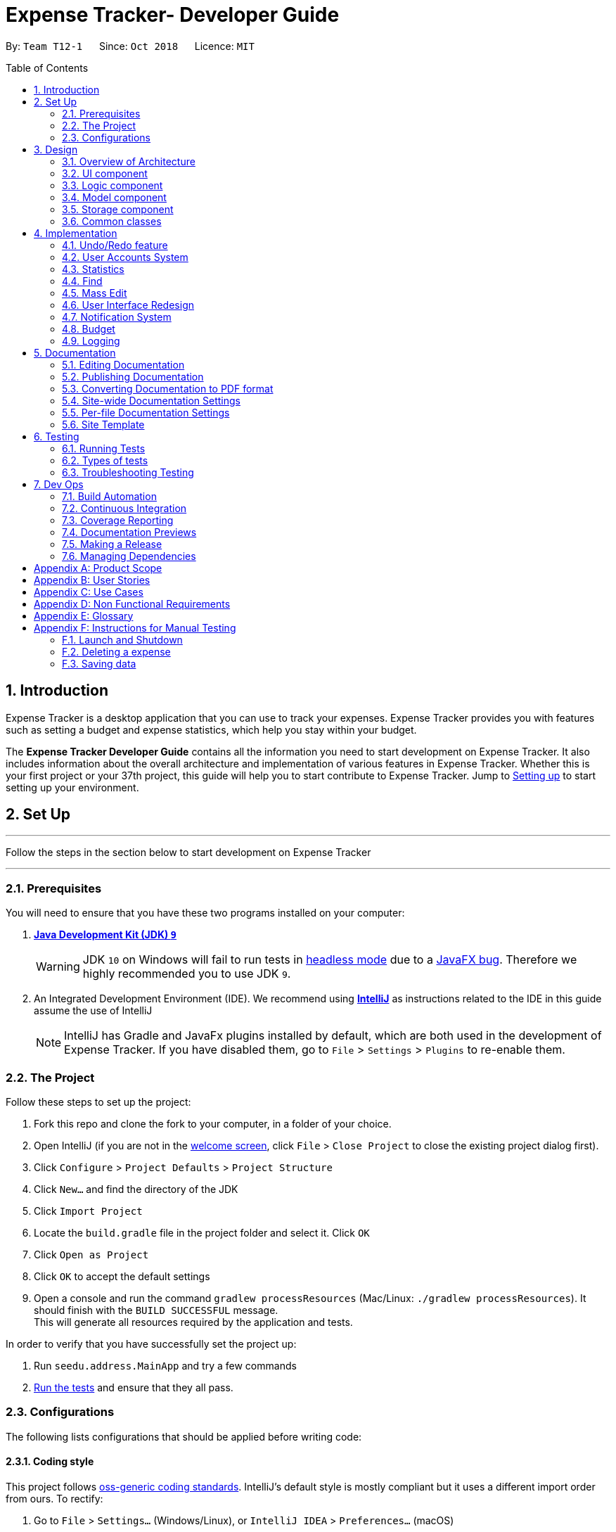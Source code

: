 = Expense Tracker- Developer Guide
:site-section: DeveloperGuide
:toc:
:toc-title: Table of Contents
:toc-placement: preamble
:sectnums:
:imagesDir: images
:stylesDir: stylesheets
:xrefstyle: full
:experimental:
ifdef::env-github[]
:tips-caption: :bulb:
:note-caption: :information_source:
:warning-caption: :warning:
endif::[]
:repoURL: https://github.com/CS2103-AY1819S1-T12-1/main/tree/master

By: `Team T12-1`      Since: `Oct 2018`      Licence: `MIT`

== Introduction

Expense Tracker is a desktop application that you can use to track your expenses. Expense Tracker provides you
with features such as setting a budget and expense statistics, which help you stay within your budget.

The *Expense Tracker Developer Guide* contains all the information you need to start development on Expense Tracker. It
also includes information about the overall architecture and implementation of various features in Expense Tracker.
Whether this is your first project or your 37th project, this guide will help you to start contribute to Expense Tracker.
Jump to <<Setting up, Setting up>> to start setting up your environment.

== Set Up

'''
Follow the steps in the section below to start development on Expense Tracker

'''

=== Prerequisites

You will need to ensure that you have these two programs installed on your computer:

. *https://www.oracle.com/technetwork/java/javase/downloads/java-archive-javase9-3934878.html[Java Development Kit (JDK) `9`]*

+
[WARNING]
JDK `10` on Windows will fail to run tests in <<UsingGradle#Running-Tests, headless mode>> due to a https://github.com/javafxports/openjdk-jfx/issues/66[JavaFX bug].
Therefore we highly recommended you to use JDK `9`.

. An Integrated Development Environment (IDE). We recommend using https://www.jetbrains.com/idea/[*IntelliJ*] as
instructions related to the IDE in this guide assume the use of IntelliJ
+
[NOTE]
IntelliJ has Gradle and JavaFx plugins installed by default, which are both used in the development of Expense Tracker.
If you have disabled them, go to `File` > `Settings` > `Plugins` to re-enable them. +


=== The Project
Follow these steps to set up the project:

. Fork this repo and clone the fork to your computer, in a folder of your choice.
. Open IntelliJ (if you are not in the https://i.stack.imgur.com/cQnLl.png[welcome screen], click `File` > `Close
Project` to close the existing project dialog first).

. Click `Configure` > `Project Defaults` > `Project Structure`
. Click `New...` and find the directory of the JDK
. Click `Import Project`
. Locate the `build.gradle` file in the project folder and select it. Click `OK`
. Click `Open as Project`
. Click `OK` to accept the default settings
. Open a console and run the command `gradlew processResources` (Mac/Linux: `./gradlew processResources`). It should finish with the `BUILD SUCCESSFUL` message. +
This will generate all resources required by the application and tests.

In order to verify that you have successfully set the project up:

. Run `seedu.address.MainApp` and try a few commands
. <<Testing,Run the tests>> and ensure that they all pass.

=== Configurations

The following lists configurations that should be applied before writing code:

==== Coding style

This project follows https://github.com/oss-generic/process/blob/master/docs/CodingStandards.adoc[oss-generic coding
standards]. IntelliJ's default style is mostly compliant but it uses a different import order from ours. To rectify:

. Go to `File` > `Settings...` (Windows/Linux), or `IntelliJ IDEA` > `Preferences...` (macOS)
. Select `Editor` > `Code Style` > `Java`
. Click on the `Imports` tab to set the order

* For `Class count to use import with '\*'` and `Names count to use static import with '*'`: Set to `999` to prevent IntelliJ from contracting the import statements
* For `Import Layout`: The order is `import static all other imports`, `import java.\*`, `import javax.*`, `import org.\*`, `import com.*`, `import all other imports`. Add a `<blank line>` between each `import`

Optionally, you can follow the instructions in the <<UsingCheckstyle#, UsingCheckstyle.adoc>> document to configure Intellij to check style-compliance as you write code.

==== Documentation

If you plan to develop this fork as a separate product (instead of contributing to Expense Tracker), you should do the following:

. Configure the <<Docs-SiteWideDocSettings, site-wide documentation settings>> in link:{repoURL}/build.gradle[`build.gradle`], such as the `site-name`, to suit your own project.

. Replace the URL in the attribute `repoURL` in link:{repoURL}/docs/DeveloperGuide.adoc[`DeveloperGuide.adoc`] and link:{repoURL}/docs/UserGuide.adoc[`UserGuide.adoc`] with the URL of your fork.

[NOTE]
See <<Implementation-Configuration>> for more configurations to set if you wish to develop this fork as a separate product

[TIP]
In the Developer Guide, many diagrams are used to illustrate various components of Expense tracker. These are created using `.pptx`
files used which can be found in the link:{repoURL}/docs/diagrams/[diagrams] folder. To update a diagram, modify the diagram
in the relevant pptx file, select the all objects of the diagram, right click and choose `Save as picture`. You can then
save the image in the link:{repoURL}/docs/images/[images] folder, and use them in the Developer Guide.

==== Continuous Integration

Set up Travis to perform Continuous Integration (CI) for your fork. See <<UsingTravis#, UsingTravis.adoc>> to learn how to set it up.

After setting up Travis, you can optionally set up coverage reporting for your team's fork (see <<UsingCoveralls#,
UsingCoveralls.adoc>>).

[NOTE]
Coverage reporting could be useful for a team repository that hosts the final version but it is not that useful for your personal fork.

Optionally, you can set up AppVeyor as a second CI (see <<UsingAppVeyor#, UsingAppVeyor.adoc>>).

[NOTE]
Having both Travis and AppVeyor ensures your App works on both Unix-based platforms and Windows-based platforms (Travis is Unix-based and AppVeyor is Windows-based)


'''
Now you're all set to start coding! If you want to get a sense of the overall design, take some time to read up on the
<<Design-Architecture, design>> of the application.

'''

== Design

[[Design-Architecture]]
=== Overview of Architecture

.Architecture Diagram
image::Architecture.png[width="600"]

The *_Architecture Diagram_* given above explains the high-level design of Expense Tracker. Given below is a
quick overview for each component

`Main` has only one class called link:{repoURL}/src/main/java/seedu/address/MainApp.java[`MainApp`]. It is responsible for:

* Initialising the components in the correct sequence and connecting them up with each other when the app is launched.
* Shutting down the components and invoking cleanup methods where necessary when the app is shut down.

<<Design-Commons,*`Commons`*>> represents a collection of classes used by multiple other components. Two of those classes play important roles at the architecture level.

* `EventsCenter` : This class (written using https://github.com/google/guava/wiki/EventBusExplained[Google's Event Bus library]) is used by components to communicate with other components using events.
See <<Event-driven, Event-Driven Design>> from more details.
* `LogsCenter` : This class is used by many components to write log messages to Expense Tracker's log file.

`Logic` is the command executor. It defines its API in the `Logic.java` interface and exposes its functionality using the `LogicManager.java` class.
Read <<Design-Logic,*`Logic`*>> for more details.

`UI` is responsible for the UI of the App. It defines its API in the `Ui.java` interface and exposes its functionality using the `UiManager.java` class.
Read <<Design-Ui,*`UI`*>> for more details.

`Model` holds the data of the App in-memory. It defines its API in the `Model.java` interface and exposes its functionality using the `ModelManager.java` class.
Read <<Design-Model,*`Model`*>> for more details.

`Storage` reads data from, and writes data to, the hard disk.It defines its API in the `Storage.java` interface and exposes its functionality using the `StorageManager.java` class.
Read <<Design-Storage,*`Storage`*>> for more details.

[discrete]
[[Event-driven]]
==== Events-Driven Design

Expense Tracker's architecture style is an events-driven style. To illustrate how the architecture works, we will use
the scenario of a user issuing the command 'delete 1'.
The _Sequence Diagram_ below shows the first part of component interaction once the command is given.

.Component interactions for `delete 1` command (part 1)
image::SDforDeletePerson.png[width="800"]

[NOTE]
Note how `Model` simply raises an `ExpenseTrackerChangedEvent` when there is a change in the data, instead of asking `Storage` to save the updates to the hard disk.

The _Sequence Diagram_ below shows how `EventsCenter` reacts to that event, which eventually results in the updates being saved to the hard disk and the status bar of the UI being updated to reflect the 'Last Updated' time.

.Component interactions for `delete 1` command (part 2)
image::SDforDeletePersonEventHandling.png[width="800"]

[NOTE]
Note how the event is propagated through `EventsCenter` to `Storage` and `UI` without `Model` having to be coupled to either of them. This is an example of how this Event Driven approach helps us reduce direct coupling between components.

The sections below give more details of each component.

[[Design-Ui]]
=== UI component

.Structure of the UI Component
image::UiClassDiagram.png[width="800"]

*API* : link:{repoURL}/src/main/java/seedu/address/ui/Ui.java[`Ui.java`]

As per the diagram above, `UI` consists of a `MainWindow` that is made up of parts e.g.`CommandBox`, `ResultDisplay`, `ExpenseListPanel`, `StatusBarFooter`, `BrowserPanel` etc. All these, including `MainWindow`, inherit from the abstract `UiPart` class.

`UI` uses JavaFx UI framework. The layout of these UI parts are defined in matching `.fxml` files that are in `src/main/resources/view` folder. For example, the layout of the link:{repoURL}/src/main/java/seedu/address/ui/MainWindow.java[`MainWindow`] is specified in link:{repoURL}/src/main/resources/view/MainWindow.fxml[`MainWindow.fxml`]

Below lists other functions that `UI` carries out:

* Executes user commands using `Logic`.
* Binds itself to some data in `Model` so that the UI can auto-update when data in `Model` changes.
* Responds to events raised from various parts of the App and updates the UI accordingly.

[[Design-Logic]]
=== Logic component

[[fig-LogicClassDiagram]]
.Structure of the Logic Component
image::LogicClassDiagram.png[width="800"]

*API* :
link:{repoURL}/src/main/java/seedu/address/logic/Logic.java[`Logic.java`]

As per the diagram above, `Logic` uses `ExpenseTrackerParser` to parse user commands.
This results in a `Command` object which is executed by `LogicManager`. +

The execution of certain commands can affect `Model`, like adding a expense, and/or raise events, like the `stats` command.
The result of the command execution is encapsulated as a `CommandResult` object which is passed back to `UI`.

Given below is the _Sequence Diagram_ for interactions within `Logic` for `execute("delete 1")` API call.

.Interactions Inside the Logic Component for `delete 1` Command
image::DeletePersonSdForLogic.png[width="800"]

[[Design-Model]]
=== Model component

.Structure of the Model Component
image::UpdatedModelComponentClassDiagram.png[width="800"]

*API* : link:{repoURL}/src/main/java/seedu/address/model/Model.java[`Model.java`]

As per the diagram above, `ModelManager` implements the `Model` interface, which:

* stores a `UserPref` object that represents the user's preferences.
* stores a list of expenses.
* exposes an unmodifiable `ObservableList<Expense>` that can be 'observed' e.g. the UI can be bound to this list so that the UI automatically updates when the data in the list change.
* does not depend on any of the other three components.

[NOTE]
To better adhere to the paradigms of OOP, we could store a `Tag` list in `Expense Tracker`, which `Expense` can
reference. This allows `Expense Tracker` to only require one `Tag` object per unique `Tag`,
instead of each `Expense` needing their own `Tag` object. This is planned to be implemented in future releases.
An example of how such a model may look like is given below. +
 +
image:BetterOopModelComponentClassDiagram.png[width="800"]

[[Design-Storage]]
=== Storage component

.Structure of the Storage Component
image::StorageClassDiagram.png[width="800"]

*API* : link:{repoURL}/src/main/java/seedu/address/storage/Storage.java[`Storage.java`]

As per the diagram above, `StorageManager` implements the `Storage` interface, which:

* can save `UserPref` objects in json format and read it back.
* can save Expense Tracker data in xml format and read it back.
* can read multiple xml format files with separate Expense Tracker data from a folder.
* stores XmlAdaptedPassword as a SHA-256 hash of the original password.

[[Design-Commons]]
=== Common classes

Classes used by multiple components are in the `seedu.addressbook.commons` package.

== Implementation

This section describes some noteworthy details on how certain features are implemented.

// tag::undoredo[]
=== Undo/Redo feature
==== Current Implementation

The undo/redo mechanism is facilitated by `VersionedExpenseTracker`.
It extends `ExpenseTracker` with an undo/redo history, stored internally as an `expenseTrackerStateList` and `currentStatePointer`.
Additionally, it implements the following operations:

* `VersionedExpenseTracker#commit()` -- Saves the current Expense Tracker state in its history.
* `VersionedExpenseTracker#undo()` -- Restores the previous Expense Tracker state from its history.
* `VersionedExpenseTracker#redo()` -- Restores a previously undone Expense Tracker state from its history.

These operations are exposed in the `Model` interface as `Model#commitExpenseTracker()`, `Model#undoExpenseTracker()` and `Model#redoExpenseTracker()` respectively.

Given below is an example usage scenario and how the undo/redo mechanism behaves at each step.

Step 1. The user launches the application for the first time. `VersionedExpenseTracker` will be initialized with the initial Expense Tracker state, and `currentStatePointer` pointing to that single Expense Tracker state.

.Step 1 of undo/redo mechanism
image::UndoRedoStartingStateListDiagram.png[width="800"]

Step 2. The user executes `delete 5` command to delete the 5th expense in Expense Tracker. The `delete` command calls `Model#commitExpenseTracker()`, causing the modified state of Expense Tracker after the `delete 5` command executes to be saved in `expenseTrackerStateList`, and `currentStatePointer` is shifted to the newly inserted Expense Tracker state.

.Step 2 of undo/redo mechanism
image::UndoRedoNewCommand1StateListDiagram.png[width="800"]

Step 3. The user executes `add n/David ...` to add a new expense. The `add` command also calls `Model#commitExpenseTracker()`, causing another modified Expense Tracker state to be saved into `expenseTrackerStateList`.

.Step 3 of undo/redo mechanism
image::UndoRedoNewCommand2StateListDiagram.png[width="800"]

[NOTE]
If a command fails its execution, it will not call `Model#commitExpenseTracker()`, so Expense Tracker state will not be saved into `expenseTrackerStateList`.

Step 4. The user now decides that adding the expense was a mistake, and decides to undo that action by executing the `undo` command. The `undo` command will call `Model#undoExpenseTracker()`, which will shift `currentStatePointer` once to the left, pointing it to the previous Expense Tracker state, and restores Expense Tracker to that state.

.Step 4 of undo/redo mechanism
image::UndoRedoExecuteUndoStateListDiagram.png[width="800"]

[NOTE]
If `currentStatePointer` is at index 0, pointing to the initial Expense Tracker state, then there are no previous Expense Tracker states to restore. The `undo` command uses `Model#canUndoExpenseTracker()` to check if this is the case. If so, it will return an error to the user rather than attempting to perform the undo.

The following sequence diagram shows how the undo operation works:

.Sequence Diagram for undo operation
image::UndoRedoSequenceDiagram.png[width="800"]

The `redo` command does the opposite -- it calls `Model#redoExpenseTracker()`, which shifts `currentStatePointer` once to the right, pointing to the previously undone state, and restores Expense Tracker to that state.

[NOTE]
If `currentStatePointer` is at index `expenseTrackerStateList.size() - 1`, pointing to the latest Expense Tracker state, then there are no undone Expense Tracker states to restore. The `redo` command uses `Model#canRedoExpenseTracker()` to check if this is the case. If so, it will return an error to the user rather than attempting to perform the redo.

Step 5. The user then decides to execute the command `list`. Commands that do not modify Expense Tracker, such as `list`, will usually not call `Model#commitExpenseTracker()`, `Model#undoExpenseTracker()` or `Model#redoExpenseTracker()`. Thus, `expenseTrackerStateList` remains unchanged.

.Step 5 of undo/redo mechanism
image::UndoRedoNewCommand3StateListDiagram.png[width="800"]

Step 6. The user executes `clear`, which calls `Model#commitExpenseTracker()`. Since `currentStatePointer` is not pointing at the end of `expenseTrackerStateList`, all Expense Tracker states after `currentStatePointer` will be purged. We designed it this way because it no longer makes sense to redo the `add n/David ...` command. This is the behavior that most modern desktop applications follow.

.Step 6 of undo/redo mechanism
image::UndoRedoNewCommand4StateListDiagram.png[width="800"]

The following activity diagram summarizes what happens when a user executes a new command:

image::UndoRedoActivityDiagram.png[width="650"]

==== Design Considerations

===== Aspect: How undo & redo executes

* **Alternative 1 (current choice):** Saves the entire Expense Tracker.
** Pros: Easy to implement.
** Cons: May have performance issues in terms of memory usage.
* **Alternative 2:** Individual command knows how to undo/redo by itself.
** Pros: Will use less memory (e.g. for `delete`, just save the expense being deleted).
** Cons: We must ensure that the implementation of each individual command are correct.

===== Aspect: Data structure to support the undo/redo commands

* **Alternative 1 (current choice):** Use a list to store the history of Expense Tracker states.
** Pros: Easy for new Computer Science student undergraduates to understand, who are likely to be the new incoming developers of our project.
** Cons: Logic is duplicated twice. For example, when a new command is executed, we must remember to update both `HistoryManager` and `VersionedExpenseTracker`.
* **Alternative 2:** Use `HistoryManager` for undo/redo
** Pros: We do not need to maintain a separate list, and just reuse what is already in the codebase.
** Cons: Requires dealing with commands that have already been undone: We must remember to skip these commands. Violates Single Responsibility Principle and Separation of Concerns as `HistoryManager` now needs to do two different things.
// end::undoredo[]

//tag::useraccounts[]

=== User Accounts System
The user accounts system allows multiple users to use Expense Tracker on the same computer without interfering with each other's data. It also includes an optional password system that allows users to protect their Expense Tracker information from being viewed or altered by others.

==== Current Implementation
On initialization, `MainApp` class loads all xml files within the data folder according to the path in `UserPrefs`. The data is loaded by `MainApp#initModelManager(Storage, UserPref)`.
[NOTE]
====
An xml data file not be loaded if the username value is not the same as the filename (ignoring file extension).
====

This system is facilitated by newly added methods in the Model interface which now supports the following operations:

* `Model#loadUserData(Username, Password)` -- Logs in to the user with the input Username and Password and loads the associated data into `Model`. Returns true if the password matches the user's password, else the user is not logged into and false is returned
* `Model#unloadUserData()` -- Unselects the user in `Model`
* `Model#isUserExists(Username)` -- Checks if a user with the input Username exists in `Model`
* `Model#addUser(Username)` -- Adds a new user with the given Username to `Model`
* `Model#hasSelectedUser()` -- Checks if a user is currently logged in in `Model`

The classes `Username` and `Password` have also been implemented and have the following noteworthy characteristics:

* Two `Username` classes are equivalent if and only if the internal username String are equivalent (case-insensitive).
* `Username` cannot be constructed with a String containing any of the following characters: _" > < : \ / | ? *_
* When a `Password` class is constructed with plain text, the password is hashed before being stored as an internal String in the `Password` object
* `Password` is only valid if the plain text form is at least 6 characters long

Below is an example usage scenario and how the User Account System behaves at each step when the application is launched.

. The user launches the application and the directory path in the UserPref points at the _data_ folder
. The method `StorageManager#readAllExpenses(Path)` is called by the MainApp and the method loads all the xml data files in the _data_ folder and returns the loaded data as a `Map<Username, EncryptedExpensetracker>` with the `Username` of the user data as the key and the user data as an `EncryptedExpenseTracker` as the value to the MainApp class.
. A `Model` instance will then be initialized using the previously mentioned `Map` of user data.

Below is the UML sequence diagram of the `StorageManager#readAllExpenses(Path)` method mentioned.

.Sequence diagram of the `StorageManager#readAllExpenses(Path)` method
image::implementation/ReadAllExpensesSequenceDiagram.png[width="800"]

Below is an example usage scenario and how the Sign Up and Login system behaves at each step after the application is launched.

. The user executes the command `signup john` to create a user with the `Username` john
. The `signup` command calls `Model#addUser(Username)` which adds the user `john` to `Model`. The operation is successful as `john` does not break any of the `Username` constraints and does not already exist in the Model.
. The user then executes the command `login u/john` to log in to his user account
. The `login` command calls `loadUserData(Username, Password)` with a null password as a password was not provided. The method is executed successfully as the user `john` has no password set.
. The selected data in `Model` is switched to `john`'s and an `UserLoggedInEvent` is raised for `UI` to show `john`'s Expense Tracker data

Below is the UML sequence diagram that shows how `SignUpCommand` works.

.Sequence diagram showing how `SignUpCommand` works
image::implementation/SignUpCommandSequenceDiagram.png[width="800"]

Below is the UML sequence diagram that shows how `LoginCommand` works.

.Sequence diagram showing how `LoginCommand` works
image::implementation/LoginCommandSequenceDiagram.png[width="800"]

Below is an example usage scenario and how the Password system behaves at each step after the he/she is logged in.

. The user is already logged in to the account `john` with an existing password `password1` and executes the command `setpassword o/password1 n/password2` to change his password to `password2`
. The `setpassword` command calls the `Model#setPassword(Password)` method since the given old password matches his existing password and `password2` does not violate any password constraints
. The `Model#setPassword(Password)` changes `john`'s account password to `password2`

Below is the UML sequence diagram that shows how `SetPasswordCommand` works.

.Sequence diagram showing how `SetPasswordCommand` works
image::implementation/SetPasswordCommandSequenceDiagram.png[width="800"]

==== Design Considerations
===== Aspect: Storage of Separate User Data

* **Alternative 1 (current choice):** Save each user's data into a seperate xml file
** Pros: More work needed to implement as the data loading has to be changed to read from multiple xml files
** Cons: Users can transfer their own data between computers easily by just copying their own account's xml file
* **Alternative 2:** Save all the separated user data in a single xml data file
** Pros: Relatively easier to implement. ExpenseTracker already loads data from a single xml data file so less work has to be done to change the storage structure
** Cons: Users will be unable to easily transfer their individual data to another computer

===== Aspect: Loading of User Data

* **Alternative 1 (current choice):** Loading of User data is only done on initialization of Expense Tracker
** Pros: Ability to switch user accounts quickly after Expense Tracker is loaded as all users are already loaded into memory
** Cons: External changes to the data files after initialization will not be reflected may be overwritten
* **Alternative 2:** User data is loaded only when the user attempts to log in
** Pros: Unnecessary data is not kept in memory so memory space is not wasted
** Cons: Increase degree of coupling between the Logic, Model and Storage components as the login command will require the Storage to load and return the user's data.
// end::useraccounts[]

// tag::statistics[]
=== Statistics

The implementation of the Statistics function can be divided into two parts - preparation and execution.
Given below is an example usage scenario and an explanation of how the statistics mechanism behaves at each step.

==== Preparation
In the preparation phase, the program parses the command for statistics, prepares filters used by the model
and posts events in `EventsCenter`.
Below is the UML sequence diagram and a step-by-step explanation of the preparation stage.

.Sequence diagram of the preparation stage in the statistics mechanism
image::implementation/StatsCommandSequenceDiagram.png[width="800"]

. User enters command `stats n/7 p/d m/t`. The command is received by `ExpenseTrackerParser`, which calls `StatsCommandParser#parse()`
to create a `StatsCommand` object with the two extracted parameters. The `StatsCommand` object is returned to `LogicManager`.

. `LogicManager` then calls `StatsCommand#execute()`, which updates `Predicate` and `StatsMode` in `ModelManager and
also posts a `ShowStatsRequestEvent` and `SwapLeftPanelEvent` event to `EventsCenter`.

In this example, `Predicate` is set to filter out expenses which have dates within the last 7 days and
`StatsPeriod` is set to TIME, which will be used later to have the UI display a bar chart instead of a pie chart.

==== Execution
In the execution phase, the program handles the events posted by `StatsCommand` by
processing and retrieving the data to be displayed and finally displaying it.
Below is the UML sequence diagram and a step-by-step explanation of the execution stage.

.Sequence diagram of the execution stage in the statistics mechanism
image::implementation/StatsUiSequenceDiagram.png[width="800"]

. The `ShowStatsRequestEvent` event is handled by `MainWindow#handleShowStatsEvent()`, which calls 'StatisticsPanel#setData()'
and passes the data as parameters by calling
`Logic#getExpenseStats()`, `Logic#getStatsPeriod()`, `Logic#getStatsMode()` and `Logic#getPeriodAmount()`.

. `Logic#getExpenseStats()` gets the filtered expense list by calling `Model#getExpenseStats()`, which returns
an unmodifiable `ObservableList`, only containing only expenses in the last 7 days, as per `Predicate`, and sorted by date.
`Logic#getExpenseStats()` then organises the data into a `LinkedHashMap<String, Double>`, where the key value pair represents
the x and y values of the chart. In this case, `StatsMode` is set to TIME, which results in a x,y values of date and cost.
If `StatsMode` is set to CATEGORY, the x,y values will be set to category and cost.

. `Logic#getStatsPeriod()`, `Logic#getStatsMode()` and `Logic#getPeriodAmount()` gets their respective data
 by calling the method of the same name in `Model`.

. Once the parameters are passed into `StatisticsPanel#setData()`, `StackPane#getChildren()#clear()` is called to clear
any display elements in `StackPane`.

. In this case, `StatsMode` is set to TIME, which results in `StatisticsPanel#setTimeBasedData()` to be called, which
generates a Bar Chart and calls `StackPane#getChildren()#add()`, which adds it to `StackPane`.
If `StatsMode` is set to CATEGORY, which results in `StatisticsPanel#setCategoryBasedData()` to be called, which
generates a Pie Chart and calls `StackPane#getChildren()#add()`, which adds it to `StackPane`.
If the data received is empty, a `Text` object is generated and `StackPane#getChildren()#add()` is called,
which informs the user that there are no expenditures

==== Design Considerations

===== Aspect: How to handle statistics data and parameters

* **Alternative 1 (current choice):** Data and each parameter is handled as separate objects
** Pros: Easy to implement.
** Cons: Need to call multiple methods to get parameters
* **Alternative 2 (planned for future releases):** Create Statistics object which contains data and all the parameters.
** Pros: More scalable. Less method calls to get parameters.
** Cons: None

===== Aspect: How to pass statistics data and parameters from Command to UI

* **Alternative 1 (current choice):** UI gets all data and parameters from `Logic`, which gets data from `Model`.
** Pros: Easy to implement. Aligned with architecture.
** Cons: A lot of method calls
* **Alternative 2:** Pass data and parameters through event
** Pros: Less method calls. Easier to read.
** Cons: Not in alignment with architecture. Need to consider application startup when there are no events posted.
// end::statistics[]

// tag::find[]
=== Find

Below is the UML sequence diagram and a step-by-step explanation of an example usage scenario.

.Sequence diagram of find mechanism
image::implementation/FindCommandSequenceDiagram.png[width="800"]

. User enters command `find n/Have Lunch f/Food d/01-01-2018:03-01-2018`. The command is received by `ExpenseTrackerParser`,
which then creates a `FindCommandParser` Object and calls `FindCommandParser#parse()` method.

. `FindCommandParser#parse()` method calls `ArgumentTokenizer#tokenize()` to tokenize the input String into keywords and store them in
an `ArgumentMultimap` Object.

. `FindCommandParser#parse()` method then calls `ParserUtil#ensureKeywordsAreValid()` method. If any
of the keywords doesn't conform to the correct format, `ParseException` will be thrown. If no exception is thrown, a
`ExpenseContainsKeywordsPredicate` Object is created. It implements Predicate<Expense> interface and is used to filter
out all the expenses which matches the keywords entered by the user.

. A `FindCommand` Object with the `ExpenseContainsKeywordsPredicate` Object as parameter is created and returned to
`LogicManager`.

. `LogicManager` then calls `FindCommand#execute()`,which calls `Model#updateFilteredExpenseList()`
method to update the predicate of FilterList<Expense>. FilterList now contains new set of expenses which filtered by the
new predicate.

. Then the expense list panel will show a new set of expenses according to the keywords. A `CommandResult` is then created
and returned to `LogicManager`.

// end::find[]

// tag::massedit[]
=== Mass Edit

Below is the UML sequence diagram and a step-by-step explanation of an example usage scenario.

.Sequence diagram of mass edit mechanism
image::implementation/MassEditCommandSequenceDiagram.png[width="800"]

. User enters command `massedit c/school -> c/work d/01-01-2018`. The command is received by `ExpenseTrackerParser`,
  which then creates a `MassEditCommandParser` Object and calls `MassEditCommandParser#parse()` method.

. `MassEditCommandParser#parse()` method calls `ArgumentTokenizer#tokenize()` to tokenize the input String into keywords and store them in
two `ArgumentMultimap` Objects.

. `MassEditCommandParser#parse()` method then create a `ExpenseContainsKeywordsPredicate` Object. Then it calls `EditExpenseDescriptor#createEditExpenseDescriptor()` method to create an
`EditExpenseDescriptor` Object which stores the fields of expenses which are going to be edited.

. A `MassEditCommand` Object with the `ExpenseContainsKeywordsPredicate` and `EditExpenseDescriptor` Object as parameters is created and returned to
`LogicManager`.

. `LogicManager` then calls `MassEditCommand#execute()`,which calls `Model#updateFilteredExpenseList()`
method to update the predicate of FilterList<Expense>. `Model#getFilteredExpenseList()` is called to return the FilterList<Expense>.

. A loop starts and for each `Expense` in the FilterList<Expense>, `EditExpenseDescriptor#createEditedExpense()` is called to create an edited Expense object.
Then `Model#updateExpense` is called to replace the original `Expense` with edited `Expense`.

. When loop ends, `Model#updateFilteredExpenseList()` is called again to show the edit `Expense` to the user.
A `CommandResult` is then created and returned to `LogicManager`.

// end::massedit[]

// tag::userinterfaceredesign[]

=== User Interface Redesign

The UI has been redesigned to implement the following UI elements required for Expense Tracker:

* Budget Panel
* Statistics Panel
* Notifications Panel
* Categories Panel

Animations have been incorporated into the UI elements for a better user experience. We will look at the implementation of `BudgetPanel`,
which is the most extensive.

*Budget Panel*

The `Budget` panel consists of 4 UI elements:

*	`BudgetPanel#expenseDisplay` – A `Text` element that displays the user’s current expenses.
*	`BudgetPanel#budgetDisplay` – A `Text` element that displays the user’s monthly budget cap.
*   `BudgetPanel#percentageDisplay` - A `TextFlow` objects that manages `BudgetPanel#budgetDisplay` and `BudgetPanel#expenseDisplay`.
*	`BudgetPanel#budgetBar` – A `progressBar` element that visually presents the percentage of the current
`totalBudget` cap that has been used.

Given below are the steps of an example scenario of how `BudgetPanel` is updated:

. The user launches the application and signs up for a new account. The `MainWindow` creates a new `BudgetPanel`, which elements are initialized as follows:
* `BudgetPanel#expenseDisplay` is green and set to "$0.00".
* `BudgetPanel#budgetDisplay` is set to "/ $28.00", with $28.00 being the default `totalBudget`.
* `BudgetPanel#budgetBar` is green and at 0% progress.

. The user executes the command `add n/Lunch $/30.00 c/Food`. As the `'add` command modifies `totalBudget` and
expenses, `AddCommand#execute()` will post a `UpdateBudgetPanelEvent` event to the EventsCenter.
[NOTE]
If a command fails its execution, `UpdateBudgetPanelEvent` will not be posted.

. The `UpdateBudgetPanelEvent` event is handled by `MainWindow#handleBudgetPanelEvent()`, which calls `BudgetPanel#update()`.

. `BudgetPanel#update()` calls `BudgetPanel#animateBudgetPanel()`, which creates a new `Timeline` object.

. Two `KeyFrame` objects are added to the Timeline that smooths the transition of the `BudgetPanel#budgetBar` progress percentage from 0% to the updated percentage.
[NOTE]
If the updated percentage is more than 1.0, `BudgetPanel#budgetBar` progress percentage will be set to 1.0. Barring oversights, the progress percentage should never fall below 0.0.

. A call to 'BudgetPanel#addTextAnimationKeyFrames()` is made to add the `KeyFrame` objects required to create the incrementing animation for `BudgetPanel#expenseDisplay`. The total time for this animation is 0.5 seconds, and consists of 10 `KeyFrame` objects.
With this information, the amount to increment `BudgetPanel#expenseDisplay` by in each `KeyFrame` can be calculated.
 `BudgetPanel#updateExpenseDisplay()` is called to increment the `BudgetPanel#expenseDisplay`.
[NOTE]
`BudgetPanel#addTextAnimationKeyFrames()` handles the incrementing animation for both the `BudgetPanel#budgetDisplay` and `BudgetPanel#expenseDisplay` at the same time.

. For each `KeyFrame`, 'BudgetPanel#addTextAnimationKeyFrames()` also makes a call to `BudgetPanel#alterTextSize()`. This method checks the height of `BudgetPanel#percentageDisplay`. If said height is
different from `BudgetPanel#percentageDisplay#maxHeight`, `BudgetPanel#percentageDisplay` will be rescaled accordingly such that its new width matches `BudgetPanel#percentageDisplay#maxHeight`.

. `Timeline#playFromStart()` is called to execute the animation.

. `BudgetPanel#update()` also calls `BudgetPanel#setBudgetUiColors()`. The method detects that the user has gone
over budget, and changes the color of `BudgetPanel#expenseDisplay` and `BudgetPanel#budgetBar` from green to red.
[NOTE]
Similarly, if the user has gone from over budget to under budget, the color of
'BudgetPanel#expenseDisplay` and `BudgetPanel#budgetBar` should change from red to green.

The following sequence diagram shows the process of updating the `BudgetPanel` UI elements:

.Sequence diagram of the `BudgetPanel` update
image::implementation/BudgetPanelSequenceDiagram.png[width="800"]

==== Design Considerations
===== Aspect: Choosing which library to use for animation implementation

* **Alternative 1 (current choice):** Use `Timeline` and `KeyFrame` classes.
** Pros: More flexible; Able to create the animation frame by frame.

** Cons: Animations tricks and effects will require manual tweaking for the intended effect.
* **Alternative 2:** Use the `Transition` class
** Pros: The class is specialized, and thus has built-in methods to create better animations For example, `EASE-BOTH` can be used to cause the transition to accelerate at different points for a better effect)
** Cons: Does not work for certain desired effects, such as the 'incrementing' effect required for `Text` elements of `BudgetPanel`.

===== Aspect: Implementation of `Text` elements
* **Alternative 1 (Initial Choice):** Use two `Label` objects; one to display `currentExpenses` and another to display `budgetCap`.
** Pros: Allows the implementation of separate text color changing and animation.
** Cons: Difficult to keep both text objects centralized in relation to the `budgetBar`, especially if `currentExpenses` or `budgetCap` are large numbers.

* **Alternative 2:** Use one `Text` object to display both `currentExpenses` and `budgetCap`.
** Pros: Easy to centralize the `Text` object with `budgetbar`.
** Cons: Implementation of animation was messy and tedious. `JavaFX` also does not support multiple colors for a single `Text` object.

* **Alternative 3 (Current Choice):** Wrap two `Text` objects in a `TextFlow` object
** Pros: Easy to centralize the `Text` objects by taking advantage of the properties of `TextFlow`. Allows the implementation of separate text color changing and animation.
** Cons: Does not solve the issue of decentralization when `currentExpenses` or `budgetCap` are large numbers.

===== Aspect: Solving the issue of `TextFlow` positioning when `currentExpenses` or `budgetCap` are large numbers.
* **Alternative 1:** During the budget update, manipulate the font size of both `Text` objects when the `TextFlow` object reaches a certain height.
** Pros: -
** Cons: Difficult to adjust the fonts of both `Text` objects such that the final font size is neither too large nor too short.

* **Alternative 2: ** Manipulate the scale of the `TextFlow` object such that it always maintains a predetermined width.
** Pros: A solution that is simple and easy to implement.
** Cons: In the case of very large numbers, the `TextFlow` object is shrunk down to a point where the text in non-legible. However,
we assume that the average user who is seriously using `ExpenseTracker` will not set  `currentExpenses` or `budgetCap` to such large numbers.

=== Notification System
The Notification System is comprised of the following classes:

* `Notification` - An abstract class that consists of a `header`, `type` and `body`. There are two types of `Notification`,
`TipNotification` and `WarningNotification`.
* `NotificationPanel` `and NotificationCard` - UI elements that displays the list the notifications that have been sent to the user.
* `NotificationHandler` - Manages the list of notifications.
* `NotificationCommand` - Allows the user to toggle what type of notifications they wish to receive.
* `NotificationHandler` - Handles the storage and creation of `Notification` objects.
* `XmlAdaptedNotificationHandler`, `JsonTipsStorage` and `XmlAdaptedNotificationHandler` -  Manages the saving and reading on Notifications.
* `Tips` - Reads and stores `Tip` objects in a list.

Given below are the steps of an example scenario of how the Notification System functions:

. The user launches the application for the first time. A new `NotificationHandler` is instantiated. A new `Tips` is instantiated, and a call
to `JsonTipsStorage#readTips` is made to read a list of `Tip` objects from a JSON file.

. A call to `NotificationHandler#isTimeToSendTip()` is made upon login. In turn, a check is made to see if it has
been a day since the last `TipNotification` has been sent. If so, a new `TipNotification` is added to the `NotificationHandler#internalList` via a call to `NotificationPanel#addNotification()`.
[NOTE]
If this is the user's first time logging into their account, a new `TipNotification` will be sent.

. The user executes the command `add n/Lunch $/30.00 c/Food`. The `add` command calls `NotificationHandler#isTimeToSendWarning()` to check if the user is nearing or over their budget.
If the user is nearing or approaching their budget, a `WarningNotification` is added to `NotificationHandler#internalList` via a call to `NotificationPanel#addNotification()`.
[NOTE]
The same procedure is carried out if the user executes an `edit` command.

. If the size of `NotificationHandler#internalList` reaches 11 or more, the oldest `Notification` in the list is then replaced with
the new `Notification`.

Given below is an example scenario of how `NotificationCommand` functions:
. The user executes `notification n/warning t/off`. THe command is received by `ExpenseTrackerParser`.

. A call to `NotificationCommand#parse` is made, which creates a `NotificationCommandDescriptor` object with the two
extracted parameters `warning` and `off`. A `NotificationCommand` is returned to `LogicManager`.
[NOTE]
The `n/` suffix and parameter can be omitted. In this case, all types of notifications will be affected by the toggle.

. `LogicManager` then calls `NotificationCommand#execute`, which calls `NotificationHandler#toggleWarningNotifications` to set
`NotificationPanel#isWarningEnabled` to `false`.
[NOTE]
 If `notification n/tip t/on` was executed, `NotificationHandler#toggleTipNotifications()` would be called to set `NotificationHandler#isTipEnabled`
 to `true`.
 If`notification t/on` was executed, `NotificationHandler#toggleBothNotifications()` will be called instead.

The following sequence diagram shows the process of executing a `NotificationCommand`:

image::implementation/NotificationCommandSequenceDiagram.png[width="800"]

==== Design Considerations
===== Aspect: Storing of Tips
* **Alternative 1:** Code the tips as a list of `String` object in a class.
** Pros: Easy to implement.
** Cons: Changes to the list might impact the base code and testing results.

* **Alternative 2 (Current Choice):** Read a set of predetermined tips from a JSON file.
** Pros: Allows for easy configuration of tips that will not impact the base code.
** Cons: More tedious to implement, as the given `JsonUtil` does not have a method to read an array from a JSON file.

// end::userinterfaceredesign[]

// tag::budget[]

=== Budget
==== Current Implementation
The budget feature allows the user to set a budget for their expenses.
If the user's total expenses exceeds their budget, a warning will be shown to the user.

The current implementation for budget tracking is described as below.

===== Setting a Budget

Given below is a sequence diagram and step by step explanation of how Expense Tracker executes when a user sets a budget

.Sequence diagram of a user setting a budget.
image::implementation/BudgetCommandSequenceDiagram.png[width="800"]

. User enters command `setBudget 2.00`.
. The command is received by `ExpenseTrackerParser`, which then creates a `SetBudgetCommandParser` Object and calls
`SetBudgetCommandParser#parse()` method.
. `SetBudgetCommandParser#parse()` will then return a `budget` of `double` type. It will then create a
`SetBudgetCommand` Object with `budget` as a parameter would be created and returned to `LogicManager`.
. `LogicManager` then calls `SetBudgetCommand#execute()`, which calls `ModelManager#modifyMaximumBudget` to update the
 maximum budget of Expense Tracker.
. `LogicManager` will then call `EventsCenter#post()` to update the UI, displaying the updated budget.
. The budget is then updated.


===== Setting a recurring Budget

Every time a user logs in, `Model#loadUserData()` is called and  the application will check if the user has set a time
where the
current expenses will reset (recurrence time). If it is not set, Expense Tracker will issue a notification. Else,
Expense Tracker will track the set recurrence time against the time now. If it exceeds, current expenses will be reset. Else,
nothing will be done.

* Recurrence time is set by `setRecurrenceFrequency()`. If it has not been set before, the next recurrence time will
be set to `currentTime` + `recurrenceFrequency`.
* If it has already been set, the timing will be updated on the next occurrence time

Given below is a sequence diagram and step by step explanation of how Expense Tracker executes when a user sets a recurrence frequency.

.Sequence diagram of a user setting a recurrence frequency.
image::implementation/SetRecurringBudgetCommandSequenceDiagram.png[width="800"]

. User enters command `setRecurrenceFrequency min/1`. The command is received by `ExpenseTrackerParser`

. `ExpenseTrackerParser` will then create a `SetRecurringBudgetCommandParser` Object and calls `SetRecurringBudgetCommandParser#parse()` method.

. `SetRecurringBudgetCommandParser#parse()` method calls `ArgumentTokenizer#tokenize()` to tokenize the input String into keywords and store them in
an `ArgumentMultimap` Object.

. `SetRecurringBudgetCommandParser#parse()` method then calls `SetRecurringBudgetCommandParser#areAnyPrefixesPresent()`
method. If none of the keywords are present, `ParseException` will be thrown.

. From the previous step, if no exception is thrown, `ParseUtil#parseHours()`, `ParseUtil#parseMinutes()` and
`ParseUtil#parseSeconds()` will be called to convert the number of hours in seconds, `hours`, the number of minutes in
seconds, `minutes`,
and seconds, `seconds`, respectively.

. A `SetRecurringBudgetCommand` Object with `hours+minutes+seconds` as a parameter is created and
returned to
`LogicManager`.

. `LogicManager` then calls `SetRecurringBudgetCommand#execute()`,which calls `ModelManager#setRecurrenceFrequency()`
method to update the time when the next expenses of `totalBudget` is reset.

===== Setting a Budget by Category

An extension to the budget feature, this allows the user to divide their budget based on categories. Users can
allocate parts of their budget to certain categories.
If the user's total expenses for a Category exceeds their Category Budget, a warning will be shown to the user.


. User enters command `setCategoryBudget c/School b/2.00`. The command is received by `ExpenseTrackerParser`

. `ExpenseTrackerParser` will then create a `AddCategoryBudgetCommandParser` Object and calls
`AddCategoryBudgetCommandParser#parse()` method.

. `AddCategoryBudgetCommandParser#parse()` method calls `ArgumentTokenizer#tokenize()` to tokenize the input String
into keywords and store them in an `ArgumentMultimap` Object.

. `AddCategoryBudgetCommandParser#parse()` method then calls `AddCategoryBudgetCommandParser#arePrefixesPresent()`
method. If any of the keywords are missing, `ParseException` will be thrown.

. From the previous step, if no exception is thrown, an `AddCategoryBudgetCommand` Object with `category` and `budget`
 is created and returned to `LogicManager`.

. `LogicManager` then calls `AddCategoryBudgetCommand#execute()`,which calls `ModelManager#setCategoryBudget()`
method to add a `Budget` to a `Category`.

===== Notification center (Proposed)
There is an area for the app to display notifications and additional information to the users beside the usual
area below the command box. This is particularly useful to the *Budget* feature as budgets should not obstruct the
usage of Expense Tracker, but rather provide helpful information. For example, if a user exceeds his total budget
 after
 adding an expense, a warning would be displayed in the *Notification center* instead of the area below the command
 box, replacing the success message of adding an expense and confusing the user.

==== Alternatives considered
Recurrence check was initially implemented via events. Every time `ModelManager#loadUserData()` is called, an event
will be sent to `EventBus` to be dispatched to an event handler implemented in `Budget`. However, after heavy
consideration, the recurrence check should only be called whenever `loadUserData()` is called, and never anywhere
else. Therefore, it should be more closely coupled with `loadUserData()` instead of being an event that can be posted
 from anywhere inside the application.

// end::budget[]

=== Logging

We are using `java.util.logging` package for logging. The `LogsCenter` class is used to manage the logging levels and logging destinations.

* The logging level can be controlled using the `logLevel` setting in the configuration file (See <<Implementation-Configuration>>)
* The `Logger` for a class can be obtained using `LogsCenter.getLogger(Class)` which will log messages according to the specified logging level
* Currently log messages are output through: `Console` and to a `.log` file.

*Logging Levels*

* `SEVERE` : Critical problem detected which may possibly cause the termination of the application
* `WARNING` : Can continue, but with caution
* `INFO` : Information showing the noteworthy actions by the App
* `FINE` : Details that is not usually noteworthy but may be useful in debugging e.g. print the actual list instead of just its size

[[Implementation-Configuration]]
[NOTE]
Certain properties of the application can be controlled (e.g App name, logging level) through the `config.json` file.

== Documentation

We use asciidoc for writing documentation.

[NOTE]
We chose asciidoc over Markdown because asciidoc, although a bit more complex than Markdown, provides more flexibility in formatting.

=== Editing Documentation

See <<UsingGradle#rendering-asciidoc-files, UsingGradle.adoc>> to learn how to render `.adoc` files locally to preview the end result of your edits.
Alternatively, you can download the AsciiDoc plugin for IntelliJ, which allows you to preview the changes you have made to your `.adoc` files in real-time.

=== Publishing Documentation

See <<UsingTravis#deploying-github-pages, UsingTravis.adoc>> to learn how to deploy GitHub Pages using Travis.

=== Converting Documentation to PDF format

We use https://www.google.com/chrome/browser/desktop/[Google Chrome] for converting documentation to PDF format, as Chrome's PDF engine preserves hyperlinks used in webpages.

Here are the steps to convert the project documentation files to PDF format.

.  Follow the instructions in <<UsingGradle#rendering-asciidoc-files, UsingGradle.adoc>> to convert the AsciiDoc files in the `docs/` directory to HTML format.
.  Go to your generated HTML files in the `build/docs` folder, right click on them and select `Open with` -> `Google Chrome`.
.  Click on the `Print` option in Chrome's menu, or press kbd:[Ctrl+P] to open up the print window. A menu looking
like the figure below should show up.

.Saving documentation as PDF files in Chrome
image::chrome_save_as_pdf.png[width="300"]

.  Set the destination to `Save as PDF`, then click `Save` to save a copy of the file in PDF format. For best results, use the settings indicated in the figure above.

[[Docs-SiteWideDocSettings]]
=== Site-wide Documentation Settings

The link:{repoURL}/build.gradle[`build.gradle`] file specifies some project-specific https://asciidoctor.org/docs/user-manual/#attributes[asciidoc attributes]
 which affects how all documentation files within this project are rendered. These attributes are described in the table below:

[cols="1,2a,1", options="header"]
.List of site-wide attributes
|===
|Attribute name |Description |Default value

|`site-name`
|The name of the website.
If set, the name will be displayed near the top of the page.
|_not set_

|`site-githuburl`
|URL to the site's repository on https://github.com[GitHub].
Setting this will add a "View on GitHub" link in the navigation bar.
|_not set_

|`site-seedu`
|Define this attribute if the project is an official SE-EDU project.
This will render the SE-EDU navigation bar at the top of the page, and add some SE-EDU-specific navigation items.
|_not set_

|===

[TIP]
Attributes left unset in the `build.gradle` file will use their *default value*, if any.

[[Docs-PerFileDocSettings]]
=== Per-file Documentation Settings

Each `.adoc` file may also specify some file-specific https://asciidoctor.org/docs/user-manual/#attributes[asciidoc attributes] which affects how the file is rendered.
Asciidoctor's https://asciidoctor.org/docs/user-manual/#builtin-attributes[built-in attributes] may be specified and used as well.
These attributes are described in the table below:

[cols="1,2a,1", options="header"]
.List of per-file attributes, excluding Asciidoctor's built-in attributes
|===
|Attribute name |Description |Default value

|`site-section`
|Site section that the document belongs to.
This will cause the associated item in the navigation bar to be highlighted.
One of: `UserGuide`, `DeveloperGuide`, ``LearningOutcomes``{asterisk}, `AboutUs`, `ContactUs`

_{asterisk} Official SE-EDU projects only_
|_not set_

|`no-site-header`
|Set this attribute to remove the site navigation bar.
|_not set_

|===

[TIP]
Attributes left unset in `.adoc` files will use their *default value*, if any.

=== Site Template

The files in link:{repoURL}/docs/stylesheets[`docs/stylesheets`] are the https://developer.mozilla.org/en-US/docs/Web/CSS[CSS stylesheets] of the site.
You can modify them to change some properties of the site's design.

The files in link:{repoURL}/docs/templates[`docs/templates`] controls the rendering of `.adoc` files into HTML5.
These template files are written in a mixture of https://www.ruby-lang.org[Ruby] and http://slim-lang.com[Slim].

[WARNING]
====
Modifying the template files in link:{repoURL}/docs/templates[`docs/templates`] requires some knowledge and experience with Ruby and Asciidoctor's API.
You should only modify them if you need greater control over the site's layout than what stylesheets can provide.
The SE-EDU team does not provide support for modified template files.
====

[[Testing]]
== Testing

=== Running Tests

There are three ways to run tests.

[TIP]
The most reliable way to run tests is the 3rd one. The first two methods might fail some GUI tests due to platform/resolution-specific idiosyncrasies.

*Method 1: Using IntelliJ JUnit test runner*

To run all tests, carry out the following steps: +

. Right-click on the `src/test/java` folder
. Click on `Run 'All Tests'` on the menu that appears

To run a subset of tests, carry out the following steps: +

. Right-click on a test package, test class, or a test
. Click on `Run 'TEST'`, where TEST is the name of the test package, class or method you are intending to test

*Method 2: Using Gradle*

To use Gradle to run tests, carry out the following steps: +

. Open a console
. If you are on windows, enter the command `gradlew clean allTests`, otherwise enter `./gradlew clean allTests` instead

[NOTE]
See <<UsingGradle#, UsingGradle.adoc>> for more info on how to run tests using Gradle.

*Method 3: Using Gradle (headless)*

Using the https://github.com/TestFX/TestFX[TestFX] library, our GUI tests can be run in the _headless_ mode.
In the headless mode, GUI tests do not show up on the screen. That means the developer can do other things on the Computer while the tests are running.

To run tests in headless mode, carry out the following steps: +

. Open a console
. If you are on windows, enter the command `gradlew clean headless allTests`, otherwise enter `./gradlew clean headless allTests` instead

=== Types of tests

There are two main types of tests:

*  *GUI Tests* - These are tests involving the GUI. They include:
** _System Tests_ which test the entire App by simulating user actions on the GUI. These are in the `systemtests` package.
** _Unit tests_ which test the individual components. These are in `seedu.address.ui` package.
*  *Non-GUI Tests* - These are tests not involving the GUI. They include:
**  _Unit tests_ which target the lowest level methods/classes. +
e.g. `seedu.address.commons.StringUtilTest`
**  _Integration tests_ which check the integration of multiple code units (those code units are assumed to be working). +
e.g. `seedu.address.storage.StorageManagerTest`
**  Hybrids of unit and integration tests. These test are checking multiple code units as well as how the are connected together. +
e.g. `seedu.address.logic.LogicManagerTest`


=== Troubleshooting Testing
This section includes common issues that arise during testing.

* Problem: `HelpWindowTest` fails with a `NullPointerException`.

** Reason: One of its dependencies, `HelpWindow.html` in `src/main/resources/docs` is missing.
** Solution: Execute Gradle task `processResources`.

== Dev Ops

=== Build Automation

We use Gradle for build automation. See <<UsingGradle#, UsingGradle.adoc>> for more details.

=== Continuous Integration

We use https://travis-ci.org/[Travis CI] and https://www.appveyor.com/[AppVeyor] to perform _Continuous Integration_ on our projects. See <<UsingTravis#, UsingTravis.adoc>> and <<UsingAppVeyor#, UsingAppVeyor.adoc>> for more details.

=== Coverage Reporting

We use https://coveralls.io/[Coveralls] to track the code coverage of our projects. See <<UsingCoveralls#, UsingCoveralls.adoc>> for more details.

=== Documentation Previews
We use https://www.netlify.com/[Netlify] to see a preview of how the HTML version of those asciidoc files will look like when the pull request has changes to asciidoc files. See <<UsingNetlify#, UsingNetlify.adoc>> for more details.

=== Making a Release

Follow the steps below to create a new release:

.  Update the version number in link:{repoURL}/src/main/java/seedu/address/MainApp.java[`MainApp.java`].
.  Generate a JAR file <<UsingGradle#creating-the-jar-file, using Gradle>>.
.  Tag the repo with the version number. e.g. `v0.1`
.  Create a new release using GitHub and upload the JAR file you created. See https://help.github.com/articles/creating-releases/
for more details.

=== Managing Dependencies

Expense Tracker depends on many third-party libraries. e.g. We use http://wiki.fasterxml.com/JacksonHome[Jackson library] for XML parsing in Expense Tracker.
Below are different ways to manage these _dependencies_:

* Use Gradle to manage these _dependencies_. Gradle can download the dependencies automatically. (this is better than other alternatives) +
* Include those libraries in the repo (this bloats the repo size) +
* Require developers to download those libraries manually (this creates extra work for developers)

[appendix]
== Product Scope

*Target user profile*:

* is currently a student
* has a need to manage a significant number of expenses
* wants to track how much they are spending
* prefers desktop apps over other types
* can type fast and prefers typing over mouse input
* is reasonably comfortable using CLI apps

*Value proposition*: manage expenses faster than a typical mouse/GUI driven app

[appendix]
== User Stories

Priorities: High (must have) - `* * \*`, Medium (nice to have) - `* \*`, Low (unlikely to have) - `*`

[width="59%",cols="22%,<23%,<25%,<30%",options="header",]
|=======================================================================
|Priority |As a ... |I want to ... |So that I can...
|`* * *` |new user |see usage instructions |refer to instructions when I forget how to use the App

|`* * *` |new user who might forget how to use commands |be notified of the correct usage of commands that I format wrongly |correct my mistake quickly and easily.

|`* * *` |user who wants to track their expenses |add a new expense |have the app keep track of my expenses

|`* * *` |impulsive spender |set my maximum budget over a certain period of time |know when I am or about to spend
over my budget

|`* * *` |user who want to group expenditures of different categories together |add tags to an expense | find specific expenses in a later date.

|`* * *` |user who wants more information about their spending habits |search for recorded expenses by category, date or cost | reflect and learn from my past experiences.

|`* * *` |user who wants more information about their spending habits | have a visual representation of the statistical information about my spending habits | reflect and learn from my past experience.

|`* * *` |user who has trouble with overspending | have clear visual warnings or indicators when I am about to spend over my budget| better manage my spending and keep within my current budget.

|`* * *` |user |have my expenditures saved after closing the app |keep track of my expenditures without having to key in my information again

|`* * *` |clumsy typer |delete inaccurately added expenditures |have an accurate recording of my expenditures and budget

|`* * *` |clumsy typer |edit inaccurately added expenditures |have an accurate recording of my expenditures and budget

|`* * *` |user who shares their computer with others | have my own login account | keep my expenditure information separate from other users'.

|`* * *` |user |exit the application with a keyboard command | exit the application conveniently without reaching for my mouse/touchpad

|`* * *` |user who has a problem with overspending|view my expenses over a certain period of time |learn from my past endeavours and better manage my budget

|`* * *` |user who wants to save money |separate my expenses into different categories| see where am I spending more money on and where my expenses go and cut them accordingly

|`* * *` |user who is worried about privacy |remove all expenditure information from the application| comfortable knowing that my information has been completely erased.

|`* * *` |clumsy user | be able to undo or redo my commands |easily fix my mistakes.

|`* *` |user who wants their expenditure information to be private | secure my account with a password | ensure that no one can easily access my private information.

|`* *` |user who has been using the application for a long time | look at statistical information from past months | reflect and learn from my past experience.

|`* *` |user who has a monthly allowance |set my budget based on my monthly allowance | use the application with greater convienience.

|`* *` |clumsy typer |edit multiple incorrect expenditures that require the same type of edit |have an accurate recording of my expenditures and budget

|`* *` |user who spends too much in certain categories of expenses |set a budget for specific expenses | be aware of how much I am spending in a specific cate

|`* *` |advanced user |use short-form versions of commands | use the application with greater efficiency.

|`* *` |user who wants their expenditure information to be private |be able to encrypt my data | so that I can protect my private information from anyone who opens the data file.

|`* *` |user who does not know much about saving money |to be provided tips on how to save money |better manage my expenses in the future.

|`*` |user who spends on the same things frequently |add recurring expenses |do not need to key in the same type of expenditure every month

|`*` |advanced user |encrypt and decrypt strings | edit the data file directly.

|`*` |user that works in public areas |have secret categories for my expenses that only show when I want to| so that I can protect my private information.

|`*` |clumsy typer |delete multiple inaccurately added expenditures |have an accurate recording of my expenditures and budget

|`*` |user that often uses iBanking |be able to open iBanking within the application| so that I can reference my expenditure information when keying in my expenditures.

|=======================================================================

[appendix]
== Use Cases

(For all use cases below, the *System* is `Expense Tracker` and the *Actor* is the `user`, unless specified otherwise)

[discrete]

=== Use case: Add expenditure
*MSS*

1. User keys in command to add a given expenditure.
2. Expense Tracker adds specified expenditure.
3. ExpenseTracker displays a success message.
+
Use case ends.

*Extensions*

* 1a.Expense Tracker detects error in the entered data.
    ** 1a1. Expense Tracker informs user of the error.
    ** Use case ends.

* 1b.Expense Tracker detects that the user has gone over budget.
    ** 1b1. Expense Tracker sends warning to the user.
    ** Use Case ends.

* 1c.Expense Tracker detects that the user has nearly gone budget.
    ** 1b1. Expense Tracker sends warning to the user that they have almost gone over budget.
    ** Use Case ends.

[discrete]

=== Use case: Delete expenditure

*MSS*

1. User keys in command to delete a given expenditure.
2. Expense Tracker deletes specified expenditure.
3. Expense Tracker displays a success message.
+
Use case ends

*Extensions*

* 1a.Expense Tracker detects error in the entered data.
    ** 1a1. Expense Tracker informs user of the error.
    ** Use case ends.

* 1a.Expense Tracker cannot find specified expenditure.
    ** 1a1. Expense Tracker informs user that it cannot find the specified expenditure.
    ** Use case ends.

[discrete]

=== Use case: Edit expenditure

*MSS*

1. User keys in command to edit a given expenditure.
2. Expense Tracker edits the specified information of the specified expenditure.
3. Expense Tracker displays a success message.
+
Use case ends

*Extensions*

* 1a.Expense Tracker detects error in the entered data.
    ** 1a1. Expense Tracker informs user of the error.
    ** Use case ends.

* 1a.Expense Tracker cannot find specified expenditure.
    ** 1a1. Expense Tracker informs user that it cannot find the specified expenditure.
    ** Use case ends.

[discrete]

=== Use case: Mass edit expenditure

*MSS*

1. User keys in command to find specific expenses from the list of all expenses.
2. Expense Tracker displays the specified expenses.
3. User keys in command to perform a mass edit on the list of expenses.
4. Expense Tracker mass edits the specified information of the specified expenditure.
+
Use case ends


*Extensions*

* 1a.Expense Tracker detects error in the entered data.
    ** 1a1. Expense Tracker informs user of the error.
    ** Use case ends.

* 3a.Expense Tracker detects error in the entered data.
    ** 3a1. Expense Tracker informs user of the error.
    ** Use case ends.

* 3a.Expense Tracker cannot find specified expenditures.
    ** 3a1. Expense Tracker informs user that it cannot find the specified expenditures.
    ** Use case ends.

[discrete]

=== Use case: Set budget

*MSS*

1. User keys in command to set a budget cap.
2. Expense Tracker updates the current budget cap.
3. Expense tracker displays a success message.
+
Use case ends

*Extensions*

* 1a.Expense Tracker detects error in the entered data.
    ** 1a1. Expense Tracker inform user of the error.
    ** Use case ends.

[discrete]

=== Use case: Set a recurring budget

*MSS*

1. User key in command to set a monthly recurring budget.
2. Expense Tracker sets the specified budget to reoccur after the specified time.
3. User logs into the account on a new day.
4. Expense Tracker detects that the specified period of time has passed.
5. Expense Tracker resets the budget.
+
Use case ends

*Extensions*

* 1a.Expense Tracker detects error in the entered data.
    ** 1a1. Expense Tracker inform user of the error.
    ** Use case ends.

* 4a.Expense Tracker detects that the specified period of time has not passed.
    ** Use case ends.

[discrete]

=== Use case: Set a category budget

*MSS*

1. User key in command to set a budget for a specific category.
2. Expense Tracker sets the specified budget to the specified category.
3. Expense Tracker displays success message.
+
Use case ends

*Extensions*

* 1a.Expense Tracker detects error in the entered data.
    ** 1a1. Expense Tracker inform user of the error.
    ** Use case ends.

[discrete]

=== Use case: Signup for an account

*MSS*

1. User keys in command to signup for an account.
2. Expense Tracker creates a new account with the specified username.
+
Use case ends

*Exceptions*

* 1a.Expense Tracker detects error in the entered data.
    ** 1a1. Expense Tracker informs user of the error.
    ** Use case ends.

* 1a.Expense Tracker that an account of that username already exists.
    ** 1a1. Expense Tracker informs user that the username has been taken.
    ** Use case ends.

[discrete]

=== Use case: Login without password

*MSS*

1. User keys in command to login to an account.
2. Expense Tracker logs user into account.
+
Use case ends

*Exceptions*

* 1a.Expense Tracker detects error in the entered data.
    ** 1a1. Expense Tracker informs user of the error.
    ** Use case ends.

* 1a.Expense Tracker detects that specified user does not exist.
    ** 1a1. Expense Tracker informs user that user does not exist
    ** Use case ends.

* 1a. Expense Tracker detects that the account is password-protected.
** 1a1. Expense tracker informs the user that a password is required.
** Use case ends

[discrete]

=== Use case: Login without password

*MSS*

1. User keys in command to login to an account.
2. Expense Tracker logs user into account.
+
Use case ends

*Exceptions*

* 1a.Expense Tracker detects error in the entered data.
    ** 1a1. Expense Tracker informs user of the error.
    ** Use case ends.

* 1a.Expense Tracker detects that specified user does not exist.
    ** 1a1. Expense Tracker informs user that user does not exist
    ** Use case ends.

* 1a. Expense Tracker detects that the account is password-protected.
** 1a1. Expense tracker informs the user that a password is required.
** Use case ends

[discrete]

=== Use case: Login with password

*MSS*

1. User keys in command to login to an account.
2. User also enters password of account.
2. Expense Tracker logs user into account.
+
Use case ends

*Extensions*

* 2a.Expense Tracker detects error in the entered data.
    ** 2a1. Expense Tracker informs user of the error.
    ** Use case ends.

* 2a.Expense Tracker detects that specified user does not exist.
    ** 2a1. Expense Tracker informs user that user does not exist
    ** Use case ends.

* 2a. Expense Tracker detects that the password is incorrect.
** 2a1. Expense tracker informs the user that the entered password is incorrect.
** Use case ends

[discrete]

=== Use case: Set password

*MSS*

1. User keys in command to set a password.
2. Expense Tracker sets the password for the account that is currently logged into to the specified password
3. Expense Tracker displays a success message

*Extensions*

* 1a.Expense Tracker detects error in the entered data.
    ** 1a1. Expense Tracker informs user of the error.
    ** Use case ends.


* 1a.Expense Tracker detects that the user is not logged in.
    ** 1a1. Expense Tracker informs user that they need to log into an account.
    ** Use case ends.

[discrete]

=== Use case: Clear

*MSS*

1. User keys in command to clear information from an account.
2. Expense tracker deletes all information about the current user’s expenses.
3. Expense Tracker displays a success message.
+
Use case ends

[discrete]

=== Use Case: Find Expenses
*MSS*

1. User keys in command to find specific expenses from the list of all expenses.
2. Expense Tracker displays the specified expenses.
3. Expense Tracker displays a success message.
+
Use case ends

*Extensions*

* 1a.Expense Tracker detects error in the entered data.
    ** 1a1. Expense Tracker informs user of the error.
    ** Use case ends.

[discrete]

=== Use case: Toggle Notification

*MSS*

1. User keys in command to toggle on or off automated notifications.
2. Expense Tracker toggles automated notifications to the specified status.
3. Expense Tracker displays a success message.
+
Use case ends

*Extensions*

* 1a.Expense Tracker detects error in the entered data.
    ** 1a1. Expense Tracker informs user of the error.
    ** Use case ends.

[discrete]

=== Use case: View statistics

*MSS*

1. User keys in command to view the statistics of his expenditure information from a specified period of time.
2. Expense Tracker displays the statistics of the specified information.
3. Expense Tracker displays success message.
+
Use case ends

*Extensions*

* 1a.Expense Tracker detects error in the entered data.
    ** 1a1. Expense Tracker informs user of the error.
    ** Use case ends.

[discrete]

=== Use case: Open Help Window
*MSS*

1. User keys in command to open Help Window.
2. Expense Tracker opens a Help Window.
3. Expense Tracker displays success message.
+
Use case ends

*Extensions*

* 1a.Expense Tracker detects that a Help window has already been open.
    ** Use case resumes from step 3.

[discrete]

=== Use case: Redo Command
*MSS*

1. User keys in command to redo an undone command.
2. Expense Tracker redoes the undone command.
3. Expense Tracker displays success message.
+
Use case ends

*Extensions*

* 1a.Expense Tracker detects that are no commands to redo.
    ** 1a1. Expense Tracker informs user that are no commands to redo.
    ** Use case ends.

[discrete]

=== Use case: Undo Command
*MSS*

1. User keys in command to undo a previous command.
2. Expense Tracker undoes previous command.
+
Use case ends

*Extensions*

* 1a.Expense Tracker detects that are no commands to undo.
    ** 1a1. Expense Tracker informs user that are no commands to undo.
    ** Use case ends.

[discrete]

=== Use case: List
*MSS*

1. User keys in command to list expenses.
2. Expense Tracker displays the list of all recorded expenses.
+
Use case ends

*Extensions*

* 1a.Expense Tracker detects error in the entered data.
    ** 1a1. Expense Tracker informs user of the error.
    ** Use case ends.

[discrete]

=== Use case: Encrypt
*MSS*

1. User keys in command to encrypt a specified string.
2. Expense Tracker encrypts the specified string with the user's encryption key.
+
Use case ends

*Extensions*

* 1a.Expense Tracker detects error in the entered data.
    ** 1a1. Expense Tracker informs user of the error.
    ** Use case ends.

[discrete]

=== Use case: Decrypt
*MSS*

1. User keys in command to decrypt a specified encrypted string.
2. Expense Tracker decrypts the specified string with the user's encryption key.
+
Use case ends

*Extensions*

* 1a.Expense Tracker detects error in the entered data.
    ** 1a1. Expense Tracker informs user of the error.
    ** Use case ends.

* 1a.Expense Tracker detects that the specified string was not encrypted with the user's encryption key.
    ** 1a1. Expense Tracker informs user that the specified string was not encrypted with the user's encryption key.
    ** Use case ends.

[discrete]

=== Use case: Exit Expense Tracker
*MSS*

1. User keys in command to exit out of Expense Tracker.
2. Expense Tracker shuts down.
+
Use case ends

[discrete]

[appendix]

== Non Functional Requirements

.  Should work on any <<mainstream-os,mainstream OS>> as long as it has Java `9` or higher installed.
.  Should be able to hold up to 1000 expenses without a noticeable sluggishness in performance for typical usage.
.  A user with above average typing speed for regular English text (i.e. not code, not system admin commands) should be able to accomplish most of the tasks faster using commands than using the mouse.

_{More to be added}_

[appendix]
== Glossary

[[mainstream-os]] Mainstream OS::
Windows, Linux, Unix, OS-X

[[private-contact-detail]] Private contact detail::
A contact detail that is not meant to be shared with others

//[appendix]
//== Product Survey
//
//*Product Name*
//
//Author: ...
//
//Pros:
//
//* ...
//* ...
//
//Cons:
//
//* ...
//* ...

[appendix]
== Instructions for Manual Testing

Given below are instructions to test the app manually.

[NOTE]
These instructions only provide a starting point for testers to work on; testers are expected to do more _exploratory_ testing.

=== Launch and Shutdown

. Initial launch

.. Download the jar file and copy into an empty folder
.. Double-click the jar file +
   Expected: Shows the GUI with a set of sample contacts. The window size may not be optimum.

_{ more test cases ... }_

=== Deleting a expense

. Deleting a expense while all expenses are listed

.. Prerequisites: List all expenses using the `list` command. Multiple expenses in the list.
.. Test case: `delete 1` +
   Expected: First contact is deleted from the list. Details of the deleted contact shown in the status message. Timestamp in the status bar is updated.
.. Test case: `delete 0` +
   Expected: No expense is deleted. Error details shown in the status message. Status bar remains the same.
.. Other incorrect delete commands to try: `delete`, `delete x` (where x is larger than the list size) _{give more}_ +
   Expected: Similar to previous.

_{ more test cases ... }_

=== Saving data

. Dealing with missing/corrupted data files

.. _{explain how to simulate a missing/corrupted file and the expected behavior}_

_{ more test cases ... }_
